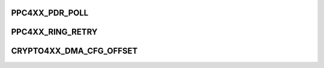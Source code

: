 .. -*- coding: utf-8; mode: rst -*-
.. src-file: drivers/crypto/amcc/crypto4xx_reg_def.h

.. _`ppc4xx_pdr_poll`:

PPC4XX_PDR_POLL
===============

.. c:function::  PPC4XX_PDR_POLL()

.. _`ppc4xx_ring_retry`:

PPC4XX_RING_RETRY
=================

.. c:function::  PPC4XX_RING_RETRY()

.. _`crypto4xx_dma_cfg_offset`:

CRYPTO4XX_DMA_CFG_OFFSET
========================

.. c:function::  CRYPTO4XX_DMA_CFG_OFFSET()

    never likely used except for reference purpose. These structure format can be not changed as the hardware expects them to be layout as defined. Field can be removed or reduced but ordering can not be changed.

.. This file was automatic generated / don't edit.

